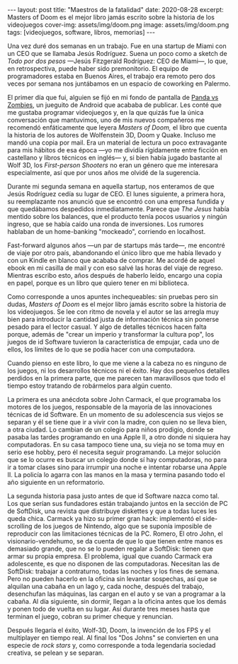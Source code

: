 #+OPTIONS: toc:nil num:nil
#+BEGIN_EXPORT html
---
layout: post
title: "Maestros de la fatalidad"
date: 2020-08-28
excerpt: Masters of Doom es el mejor libro jamás escrito sobre la historia de los videojuegos
cover-img: assets/img/doom.png
image: assets/img/doom.png
tags: [videojuegos, software, libros, memorias]
---
#+END_EXPORT

Una vez duré dos semanas en un trabajo. Fue en una startup de Miami con un CEO que se llamaba Jesús Rodríguez. Suena un poco como a sketch de /Todo por dos pesos/ ---Jesús Fitzgerald Rodríguez: CEO de Miami---, lo que, en retrospectiva, puede haber sido premonitorio. El equipo de programadores estaba
en Buenos Aires, el trabajo era remoto pero dos veces por semana nos juntábamos en un espacio de coworking en Palermo.

El primer día que fui, alguien se fijó en mi fondo de pantalla de [[https://play.google.com/store/apps/details?id=com.dxco.pandavszombies][Panda vs Zombies]], un jueguito de Android
que acababa de publicar. Les conté que me gustaba programar videojuegos y,
en la que quizás fue la única conversación que mantuvimos, uno de mis nuevos compañeros me
recomendó enfáticamente que leyera /Masters of Doom,/ el libro que cuenta la historia de los autores de
Wolfenstein 3D, Doom y Quake. Incluso me mandó una copia por mail.
Era un material de lectura un poco extravagante para mis hábitos de esa época ---yo me dividía
rígidamente entre ficción en castellano y libros técnicos en inglés--- y, si bien había jugado bastante al Wolf 3D,
los /First-person Shooters/ no eran un género que me interesara especialmente, así que por unos años me olvidé de la sugerencia.

Durante mi segunda semana en aquella startup, nos enteramos de que Jesús Rodríguez cedía su lugar de CEO.
El lunes siguiente, a primera hora, su reemplazante nos anunció que se encontró con una empresa fundida y que
quedábamos despedidos inmediatamente. Parece que /The Jesus/ había mentido sobre los balances,
que el producto tenía pocos usuarios y ningún ingreso, que se había caído una ronda de inversiones.
Los rumores hablaban de un home-banking "mockeado", corriendo en localhost.

Fast-forward algunos años ---un par de startups más tarde---, me encontré de viaje por otro
país, abandonando el único libro que me había llevado y con un Kindle en blanco que acababa de
comprar. Me acordé de aquel ebook en mi casilla de mail y con eso salvé las horas del viaje de regreso.
Mientras escribo esto, años después de haberlo leído, encargo una copia en papel, porque es un
libro que quiero tener en mi biblioteca.

#+BEGIN_EXPORT html
<div class="text-center">
<a href="https://www.bookdepository.com/Masters-Doom-David-Kushner/9780812972153" target="_blank">
 <img src="../assets/img/doom2.jpg">
</a>
</div>
#+END_EXPORT

Como corresponde a unos apuntes inchequeables: sin pruebas pero sin dudas,
/Masters of Doom/ es el mejor libro jamás escrito sobre la historia de los videojuegos.
Se lee con ritmo de novela y el autor se las arregla muy bien
para introducir la cantidad justa de información técnica sin ponerse pesado para el lector casual.
Y algo de detalles técnicos hacen falta porque, además de "crear un imperio y transformar la cultura pop",
los juegos de id Software tuvieron la característica de empujar, cada uno de ellos, los límites
de lo que se podía hacer con una computadora.

Cuando pienso en este libro, lo que me viene a la cabeza no es ninguno de los
juegos, ni los desarrollos técnicos ni el éxito. Hay dos pequeños detalles perdidos en la primera
parte, que me parecen tan maravillosos que todo el tiempo estoy tratando de robármelos para algún cuento.

La primera es una anécdota sobre John Carmack, el que programaba los motores de los juegos, responsable de la
mayoría de las innovaciones técnicas de id Software. En un momento de su adolescencia
sus viejos se separan y él se tiene que ir a vivir con la madre, con quien no se lleva bien, a
otra ciudad. Lo cambian de un colegio para niños prodigio, donde se pasaba las tardes
programando en una Apple II, a otro donde ni siquiera hay computadoras. En su casa tampoco tiene una,
su vieja no se toma muy en serio ese hobby, pero él necesita seguir programando.
La mejor solución que se lo ocurre es buscar un colegio donde sí hay computadoras,
no para ir a tomar clases sino para irrumpir una noche e intentar robarse una Apple II.
La policía lo agarra con las manos en la masa y termina pasando todo el año siguiente en un reformatorio.

La segunda historia pasa justo antes de que id Software nazca como tal. Los que serían sus fundadores están
trabajando juntos en la sección de PC de SoftDisk, una revista que distribuye diskettes y que
a todas luces les queda chica. Carmack ya hizo su primer gran hack:
implementó el side-scrolling de los juegos de Nintendo, algo que se
suponía imposible de reproducir con las limitaciones técnicas de la PC. Romero, El otro John,
el visionario-vendehumo, se da cuenta de que lo que tienen entre manos es demasiado grande,
que no se lo pueden regalar a SoftDisk: tienen que armar su propia empresa.
El problema, igual que cuando Carmack era adolescente, es que no disponen de las computadoras.
Necesitan las de SoftDisk: trabajar a contraturno, todas las noches y los fines de semana. Pero no
pueden hacerlo en la oficina sin levantar sospechas, así que se alquilan
una cabaña en un lago y, cada noche, después del trabajo, desenchufan las máquinas, las cargan en el auto
y se van a programar a la cabaña. Al día siguiente, sin dormir, llegan a la oficina antes que los demás
y ponen todo de vuelta en su lugar. Así durante tres meses hasta que terminan el juego, cobran su primer cheque
y renuncian.

Después llegaría el éxito, Wolf-3D, Doom, la invención de los FPS y el multiplayer en tiempo real.
Al final los "Dos Johns" se convierten en una especie de /rock stars/
y, como corresponde a toda legendaria sociedad creativa, se pelean y se separan.
